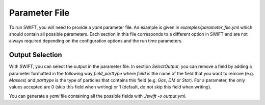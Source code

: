 .. Parameter File
   Loic Hausammann, 1 june 2018

Parameter File
==============

To run SWIFT, you will need to provide a `yaml` parameter file.
An example is given in `examples/parameter_file.yml` which should contain all possible parameters.
Each section in this file corresponds to a different option in SWIFT and are not always required depending on the configuration options and the run time parameters.


Output Selection
~~~~~~~~~~~~~~~~

With SWIFT, you can select the output in the parameter file.
In section `SelectOutput`, you can remove a field by adding a parameter formatted in the following way `field_parttype` where `field` is the name of the field that you want to remove (e.g. `Masses`) and `parttype` is the type of particles that contains this field (e.g. `Gas`, `DM` or `Star`).
For a parameter, the only values accepted are 0 (skip this field when writing) or 1 (default, do not skip this field when writing).

You can generate a `yaml` file containing all the possible fields with `./swift -o output.yml`.
